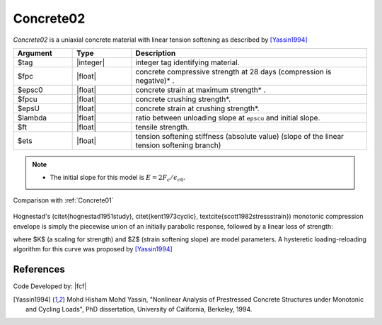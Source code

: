 .. _Concrete02:

Concrete02
^^^^^^^^^^

*Concrete02* is a uniaxial concrete material with linear tension softening as described by [Yassin1994]_

.. tabs::

   .. tab:: Python

      .. py:method:: Model.uniaxialMaterial("Concrete02", tag, Fc, epsc0, fpcu, epsU, lambda, ft, Ets)
         :no-index:

   .. tab:: Tcl

      .. function:: uniaxialMaterial Concrete02 $tag $fpc $epsc0 $fpcu $epsU $lambda $ft $Ets 


.. csv-table::
   :header: "Argument", "Type", "Description"
   :widths: 10, 10, 40

   $tag, |integer|, integer tag identifying material.
   $fpc, |float|,  concrete compressive strength at 28 days (compression is negative)* .
   $epsc0, |float|, concrete strain at maximum strength* .
   $fpcu, |float|, concrete crushing strength*.
   $epsU, |float|, concrete strain at crushing strength*.
   $lambda, |float|, ratio between unloading slope at ``epscu`` and initial slope.
   $ft, |float|, tensile strength.
   $ets, |float|, tension softening stiffness (absolute value) (slope of the linear tension softening branch) 

.. note::
   
   * The initial slope for this model is :math:`E = 2 F_c/\epsilon_{c0}`.



.. figure:: figures/Concrete02.jpg
   :align: center
   :figclass: align-center


Comparison with :ref:`Concrete01`

.. figure:: figures/Concrete02Hysteretic.jpg
   :align: center
   :figclass: align-center

Hognestad's (\citet{hognestad1951study}, \citet{kent1973cyclic}, \textcite{scott1982stressstrain}) monotonic
compression envelope is simply the piecewise union of an initially parabolic response, followed by a linear loss of strength: 

.. math::
   :label: eq:hognestad

   \sigma(\varepsilon)=\left\{\begin{aligned}
   K f_{cp}\left[2\left(\frac{\varepsilon}{\varepsilon_{cp}}\right)-\left(\frac{\varepsilon}{\varepsilon_{cp}}\right)^{2}\right], &\quad \varepsilon \leq \varepsilon_{cp} \\
   K f_{cp}\left[1-Z\left(\varepsilon-\varepsilon_{cp}\right)\right], &\quad \varepsilon_{cp}<\varepsilon \leq \varepsilon_{cu} \\
   0.2 K f_{cu}, &\quad \varepsilon > \varepsilon_{cu}
   \end{aligned}\right.

where $K$ (a scaling for strength) and $Z$ (strain softening slope) are model parameters. 
A hysteretic loading-reloading algorithm for this curve was proposed by [Yassin1994]_

References
----------

Code Developed by: |fcf|

.. [Yassin1994]  Mohd Hisham Mohd Yassin, "Nonlinear Analysis of Prestressed Concrete Structures under Monotonic and Cycling Loads", PhD dissertation, University of California, Berkeley, 1994. 
